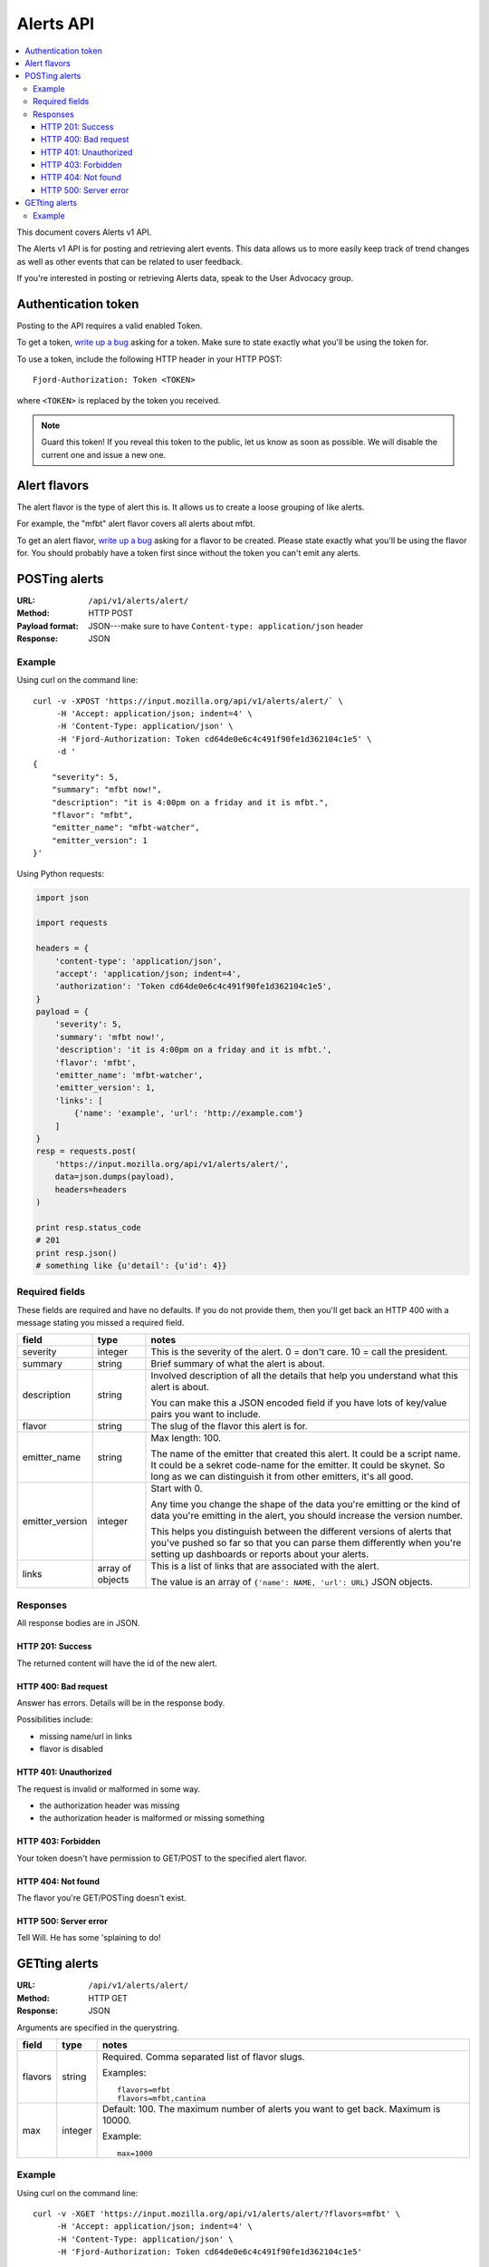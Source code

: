 ============
 Alerts API
============

.. contents::
   :local:

This document covers Alerts v1 API.

The Alerts v1 API is for posting and retrieving alert events. This
data allows us to more easily keep track of trend changes as well as
other events that can be related to user feedback.

If you're interested in posting or retrieving Alerts data, speak to
the User Advocacy group.


Authentication token
====================

Posting to the API requires a valid enabled Token.

To get a token, `write up a bug
<https://bugzilla.mozilla.org/enter_bug.cgi?product=Input&rep_platform=all&op_sys=all>`_
asking for a token. Make sure to state exactly what you'll be using
the token for.

To use a token, include the following HTTP header in your HTTP POST::

    Fjord-Authorization: Token <TOKEN>

where ``<TOKEN>`` is replaced by the token you received.

.. Note::

   Guard this token! If you reveal this token to the public, let us know
   as soon as possible. We will disable the current one and issue a new
   one.


Alert flavors
=============

The alert flavor is the type of alert this is. It allows us to create
a loose grouping of like alerts.

For example, the "mfbt" alert flavor covers all alerts about mfbt.

To get an alert flavor, `write up a bug
<https://bugzilla.mozilla.org/enter_bug.cgi?product=Input&rep_platform=all&op_sys=all>`_
asking for a flavor to be created. Please state exactly what you'll be
using the flavor for. You should probably have a token first since
without the token you can't emit any alerts.


POSTing alerts
==============

:URL:            ``/api/v1/alerts/alert/``
:Method:         HTTP POST
:Payload format: JSON---make sure to have ``Content-type: application/json``
                 header
:Response:       JSON


Example
-------

Using curl on the command line::

    curl -v -XPOST 'https://input.mozilla.org/api/v1/alerts/alert/` \
         -H 'Accept: application/json; indent=4' \
         -H 'Content-Type: application/json' \
         -H 'Fjord-Authorization: Token cd64de0e6c4c491f90fe1d362104c1e5' \
         -d '
    {
        "severity": 5,
        "summary": "mfbt now!",
        "description": "it is 4:00pm on a friday and it is mfbt.",
        "flavor": "mfbt",
        "emitter_name": "mfbt-watcher",
        "emitter_version": 1
    }'


Using Python requests:

.. code-block:: python

   import json

   import requests

   headers = {
       'content-type': 'application/json',
       'accept': 'application/json; indent=4',
       'authorization': 'Token cd64de0e6c4c491f90fe1d362104c1e5',
   }
   payload = {
       'severity': 5,
       'summary': 'mfbt now!',
       'description': 'it is 4:00pm on a friday and it is mfbt.',
       'flavor': 'mfbt',
       'emitter_name': 'mfbt-watcher',
       'emitter_version': 1,
       'links': [
           {'name': 'example', 'url': 'http://example.com'}
       ]
   }
   resp = requests.post(
       'https://input.mozilla.org/api/v1/alerts/alert/',
       data=json.dumps(payload),
       headers=headers
   )

   print resp.status_code
   # 201
   print resp.json()
   # something like {u'detail': {u'id': 4}}


Required fields
---------------

These fields are required and have no defaults. If you do not provide
them, then you'll get back an HTTP 400 with a message stating you
missed a required field.

+-------------------+--------+--------------------------------------------------------+
|field              |type    |notes                                                   |
+===================+========+========================================================+
|severity           |integer |This is the severity of the alert. 0 = don't care. 10 = |
|                   |        |call the president.                                     |
+-------------------+--------+--------------------------------------------------------+
|summary            |string  |Brief summary of what the alert is about.               |
+-------------------+--------+--------------------------------------------------------+
|description        |string  |Involved description of all the details that help you   |
|                   |        |understand what this alert is about.                    |
|                   |        |                                                        |
|                   |        |You can make this a JSON encoded field if you have lots |
|                   |        |of key/value pairs you want to include.                 |
+-------------------+--------+--------------------------------------------------------+
|flavor             |string  |The slug of the flavor this alert is for.               |
+-------------------+--------+--------------------------------------------------------+
|emitter_name       |string  |Max length: 100.                                        |
|                   |        |                                                        |
|                   |        |The name of the emitter that created this alert. It     |
|                   |        |could be a script name. It could be a sekret code-name  |
|                   |        |for the emitter. It could be skynet. So long as we can  |
|                   |        |distinguish it from other emitters, it's all good.      |
+-------------------+--------+--------------------------------------------------------+
|emitter_version    |integer |Start with 0.                                           |
|                   |        |                                                        |
|                   |        |Any time you change the shape of the data you're        |
|                   |        |emitting or the kind of data you're emitting in         |
|                   |        |the alert, you should increase the version number.      |
|                   |        |                                                        |
|                   |        |This helps you distinguish between the different        |
|                   |        |versions of alerts that you've pushed so far so that    |
|                   |        |you can parse them differently when you're setting up   |
|                   |        |dashboards or reports about your alerts.                |
+-------------------+--------+--------------------------------------------------------+
|links              |array of|This is a list of links that are associated with the    |
|                   |objects |alert.                                                  |
|                   |        |                                                        |
|                   |        |The value is an array of ``{'name': NAME, 'url': URL}`` |
|                   |        |JSON objects.                                           |
+-------------------+--------+--------------------------------------------------------+


Responses
---------

All response bodies are in JSON.


HTTP 201: Success
~~~~~~~~~~~~~~~~~

The returned content will have the id of the new alert.


HTTP 400: Bad request
~~~~~~~~~~~~~~~~~~~~~

Answer has errors. Details will be in the response body.

Possibilities include:

* missing name/url in links
* flavor is disabled


HTTP 401: Unauthorized
~~~~~~~~~~~~~~~~~~~~~~

The request is invalid or malformed in some way.

* the authorization header was missing
* the authorization header is malformed or missing something


HTTP 403: Forbidden
~~~~~~~~~~~~~~~~~~~

Your token doesn't have permission to GET/POST to the specified alert
flavor.


HTTP 404: Not found
~~~~~~~~~~~~~~~~~~~

The flavor you're GET/POSTing doesn't exist.


HTTP 500: Server error
~~~~~~~~~~~~~~~~~~~~~~

Tell Will. He has some 'splaining to do!


GETting alerts
==============

:URL:            ``/api/v1/alerts/alert/``
:Method:         HTTP GET
:Response:       JSON


Arguments are specified in the querystring.

+-------------------+--------+--------------------------------------------------------+
|field              |type    |notes                                                   |
+===================+========+========================================================+
|flavors            |string  |Required. Comma separated list of flavor slugs.         |
|                   |        |                                                        |
|                   |        |Examples::                                              |
|                   |        |                                                        |
|                   |        |    flavors=mfbt                                        |
|                   |        |    flavors=mfbt,cantina                                |
+-------------------+--------+--------------------------------------------------------+
|max                |integer |Default: 100. The maximum number of alerts you want to  |
|                   |        |get back. Maximum is 10000.                             |
|                   |        |                                                        |
|                   |        |Example::                                               |
|                   |        |                                                        |
|                   |        |    max=1000                                            |
+-------------------+--------+--------------------------------------------------------+


Example
-------

Using curl on the command line::

    curl -v -XGET 'https://input.mozilla.org/api/v1/alerts/alert/?flavors=mfbt' \
         -H 'Accept: application/json; indent=4' \
         -H 'Content-Type: application/json' \
         -H 'Fjord-Authorization: Token cd64de0e6c4c491f90fe1d362104c1e5'

    curl -v -XGET 'https://input.mozilla.org/api/v1/alerts/alert/?flavors=mfbt,cantina' \
         -H 'Accept: application/json; indent=4' \
         -H 'Content-Type: application/json' \
         -H 'Fjord-Authorization: Token cd64de0e6c4c491f90fe1d362104c1e5'


Using Python requests:

.. code-block:: python

   import urllib

   import requests

   headers = {
       'content-type': 'application/json',
       'accept': 'application/json; indent=4',
       'authorization': 'Token cd64de0e6c4c491f90fe1d362104c1e5',
   }
   qs_params = {
       'flavors': 'mfbt'
   }
   resp = requests.get(
       'https://input.mozilla.org/api/v1/alerts/alert/?' + urllib.urlencode(qs_params),
       headers=headers
   )

   print resp.status_code
   # 200
   print resp.json()
   # alerts data
